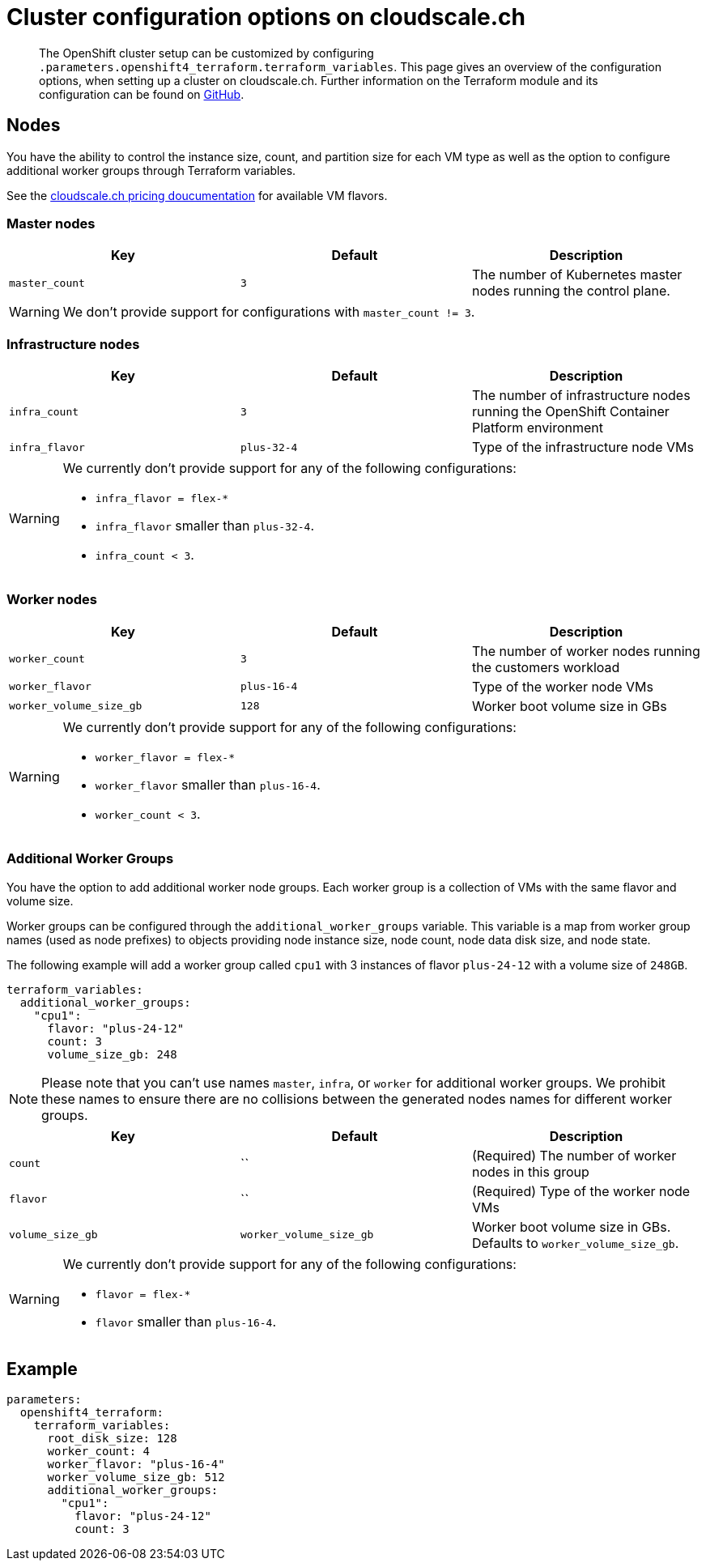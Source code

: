 = Cluster configuration options on cloudscale.ch

[abstract]
The OpenShift cluster setup can be customized by configuring `.parameters.openshift4_terraform.terraform_variables`.
This page gives an overview of the configuration options, when setting up a cluster on cloudscale.ch.
Further information on the Terraform module and its configuration can be found on https://github.com/appuio/terraform-openshift4-cloudscale[GitHub].



== Nodes

You have the ability to control the instance size, count, and partition size for each VM type as well as the option to configure additional worker groups through Terraform variables.

See the https://www.cloudscale.ch/en/pricing[cloudscale.ch pricing doucumentation] for available VM flavors.

=== Master nodes

[cols="2,2a,2a"]
|===
| Key | Default | Description

| `master_count`
| `3`
| The number of Kubernetes master nodes running the control plane.

|===

WARNING: We don't provide support for configurations with `master_count != 3`.

=== Infrastructure nodes

[cols="2,2a,2a"]
|===
| Key | Default | Description


| `infra_count`
| `3`
| The number of infrastructure nodes running the OpenShift Container Platform environment


| `infra_flavor`
| `plus-32-4`
| Type of the infrastructure node VMs

|===

[WARNING]
====
We currently don't provide support for any of the following configurations:

* `infra_flavor = flex-*`
* `infra_flavor` smaller than `plus-32-4`.
* `infra_count < 3`.
====

=== Worker nodes

[cols="2,2a,2a"]
|===
| Key | Default | Description

| `worker_count`
| `3`
| The number of worker nodes running the customers workload

| `worker_flavor`
| `plus-16-4`
| Type of the worker node VMs

| `worker_volume_size_gb`
| `128`
| Worker boot volume size in GBs

|===

[WARNING]
====
We currently don't provide support for any of the following configurations:

* `worker_flavor = flex-*`
* `worker_flavor` smaller than `plus-16-4`.
* `worker_count < 3`.
====

=== Additional Worker Groups

You have the option to add additional worker node groups.
Each worker group is a collection of VMs with the same flavor and volume size.

Worker groups can be configured through the `additional_worker_groups` variable.
This variable is a map from worker group names (used as node prefixes) to objects providing node instance size, node count, node data disk size, and node state.

The following example will add a worker group called `cpu1` with 3 instances of flavor `plus-24-12` with a volume size of `248GB`.

[source,yaml]
----
terraform_variables:
  additional_worker_groups:
    "cpu1":
      flavor: "plus-24-12"
      count: 3
      volume_size_gb: 248
----

[NOTE]
====
Please note that you can't use names `master`, `infra`, or `worker` for additional worker groups.
We prohibit these names to ensure there are no collisions between the generated nodes names for different worker groups.
====


[cols="2,2a,2a"]
|===
| Key | Default | Description

| `count`
| ``
| (Required) The number of worker nodes in this group


| `flavor`
| ``
| (Required) Type of the worker node VMs

| `volume_size_gb`
| `worker_volume_size_gb`
| Worker boot volume size in GBs.
  Defaults to `worker_volume_size_gb`.

|===

[WARNING]
====
We currently don't provide support for any of the following configurations:

* `flavor = flex-*`
* `flavor` smaller than `plus-16-4`.
====


== Example

[source,yaml]
----
parameters:
  openshift4_terraform:
    terraform_variables:
      root_disk_size: 128
      worker_count: 4
      worker_flavor: "plus-16-4"
      worker_volume_size_gb: 512
      additional_worker_groups:
        "cpu1":
          flavor: "plus-24-12"
          count: 3
----

